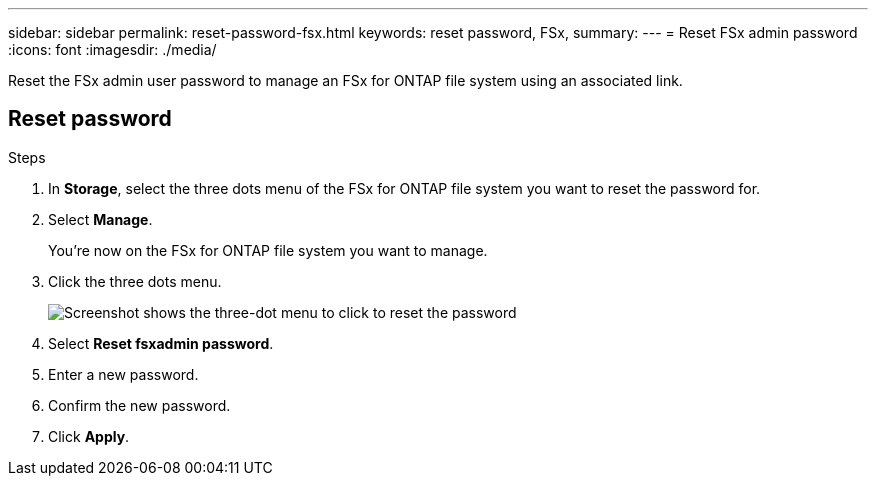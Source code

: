 ---
sidebar: sidebar
permalink: reset-password-fsx.html
keywords: reset password, FSx, 
summary: 
---
= Reset FSx admin password
:icons: font
:imagesdir: ./media/

[.lead]
Reset the FSx admin user password to manage an FSx for ONTAP file system using an associated link. 

== Reset password

.Steps

. In *Storage*, select the three dots menu of the FSx for ONTAP file system you want to reset the password for.
. Select *Manage*. 
+
You're now on the FSx for ONTAP file system you want to manage. 
. Click the three dots menu.
+
image:fsx-reset-password.png[Screenshot shows the three-dot menu to click to reset the password]
. Select *Reset fsxadmin password*.
. Enter a new password. 
. Confirm the new password.
. Click *Apply*.